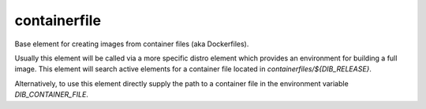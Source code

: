 =============
containerfile
=============

Base element for creating images from container files (aka
Dockerfiles).

Usually this element will be called via a more specific distro element
which provides an environment for building a full image.  This element
will search active elements for a container file located in
`containerfiles/${DIB_RELEASE}`.

Alternatively, to use this element directly supply the path to a
container file in the environment variable `DIB_CONTAINER_FILE`.
